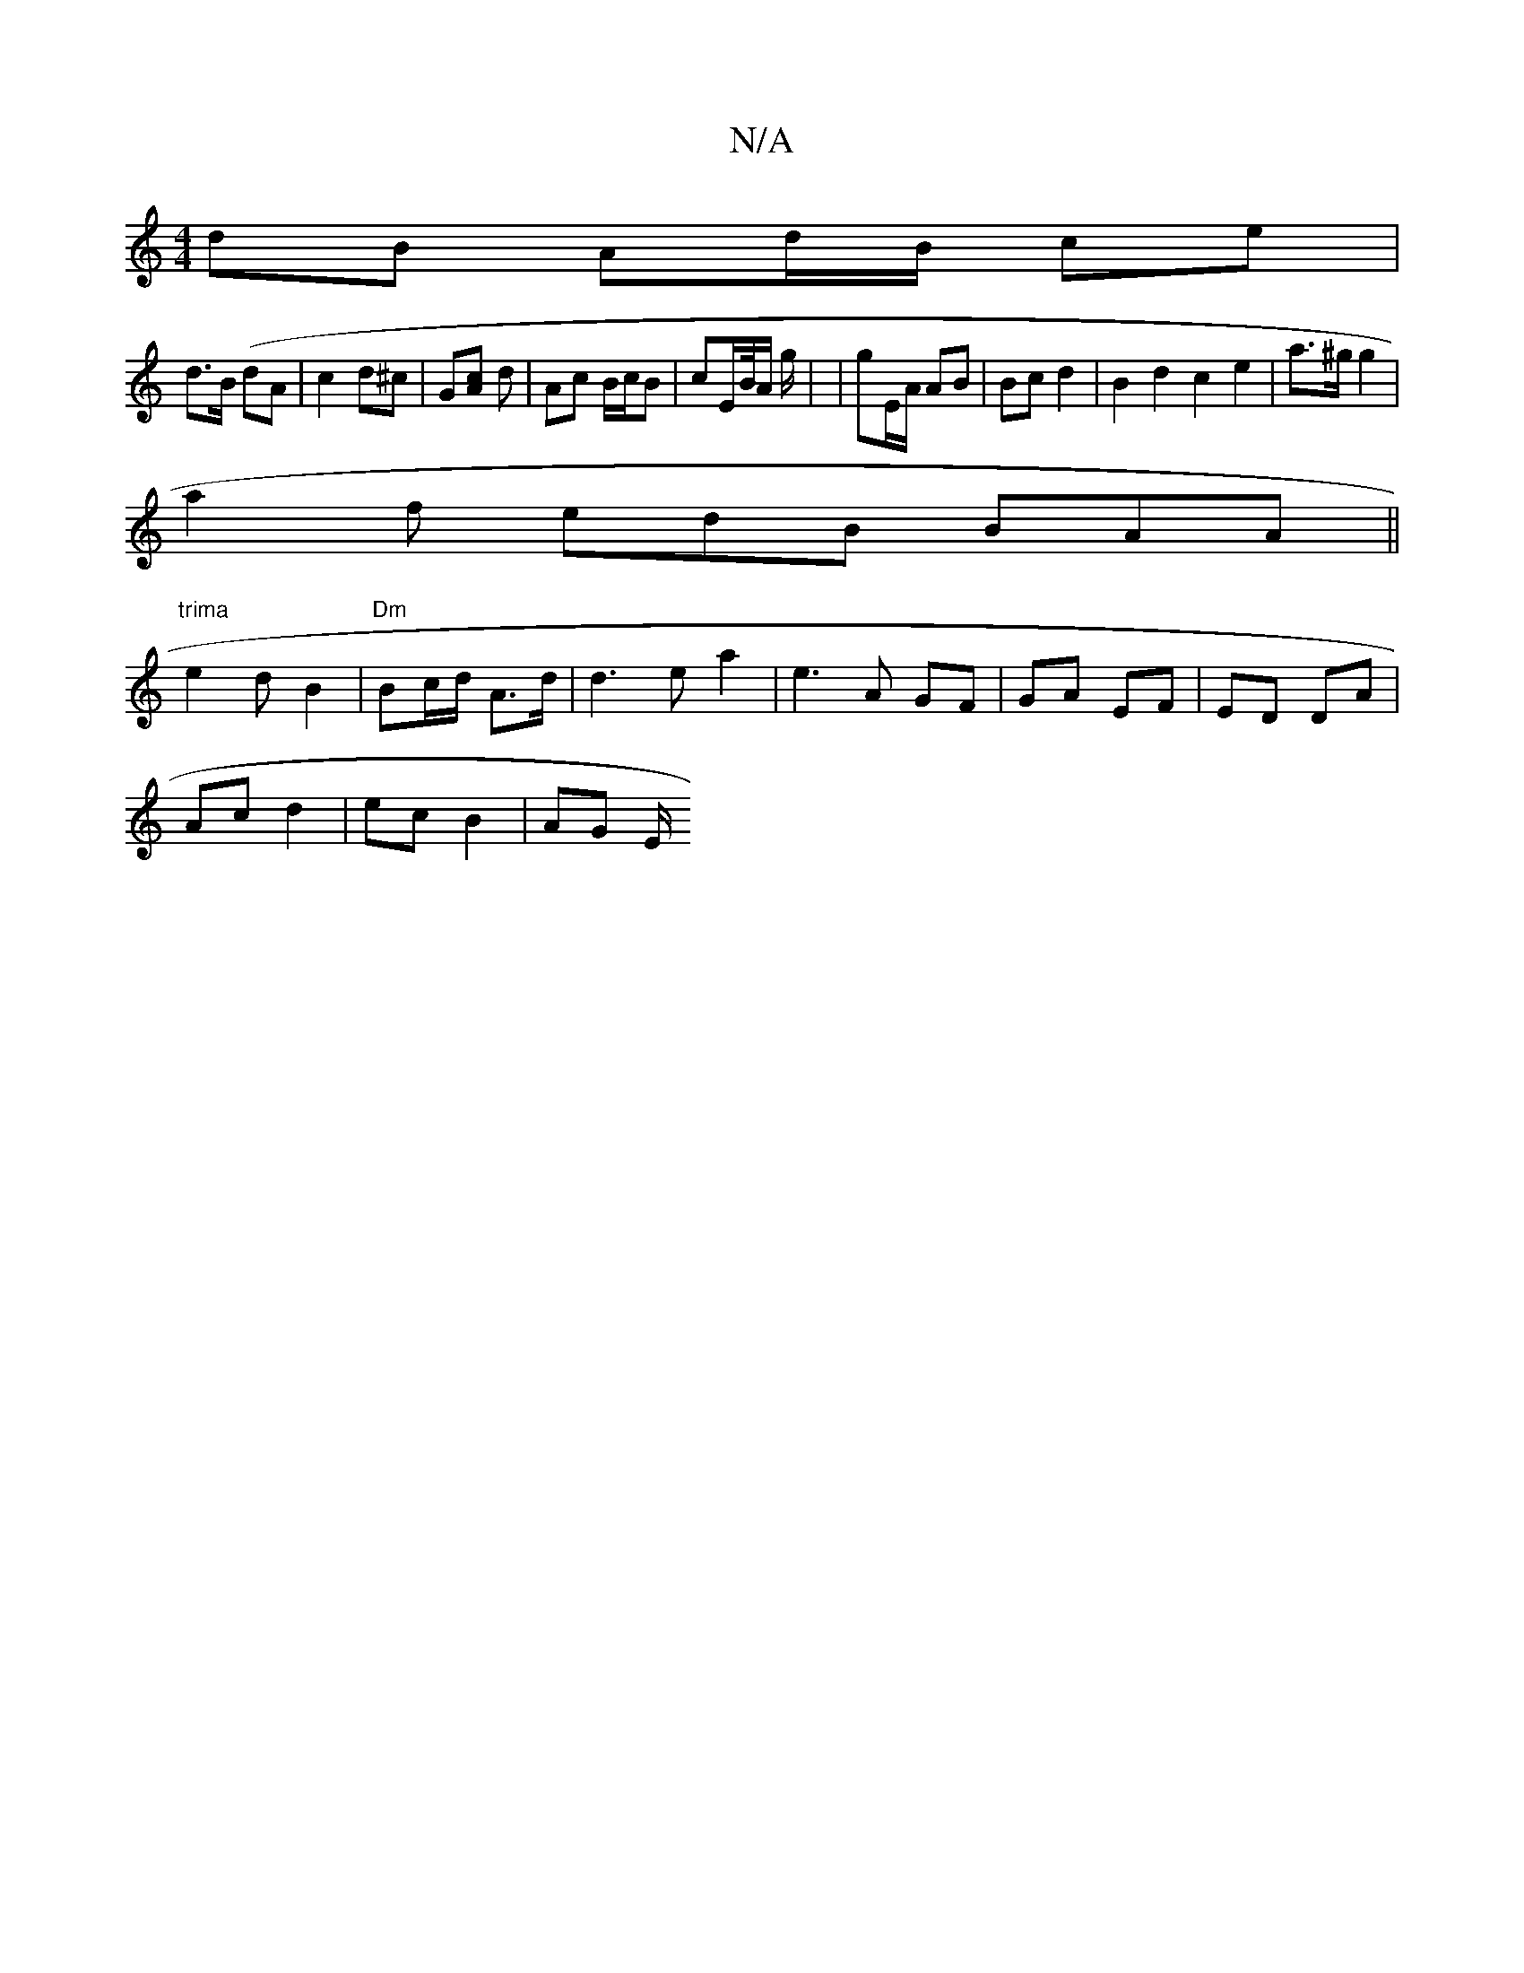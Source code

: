 X:1
T:N/A
M:4/4
R:N/A
K:Cmajor
dB Ad/B/ ce|
d>B (dA | c2 d^c | G[Ac] d | Ac B/c/B | cE/B//A/ g/ | | gE/A/ AB | Bc d2 |B2d2 c2e2|a>^g g2 |
a2f edB BAA||
"trima"e2dB2 | "Dm"Bc/d/ A>d|d3 e a2|e3A GF|GA EF|ED DA|
Ac d2- | ec B2 | AG E/